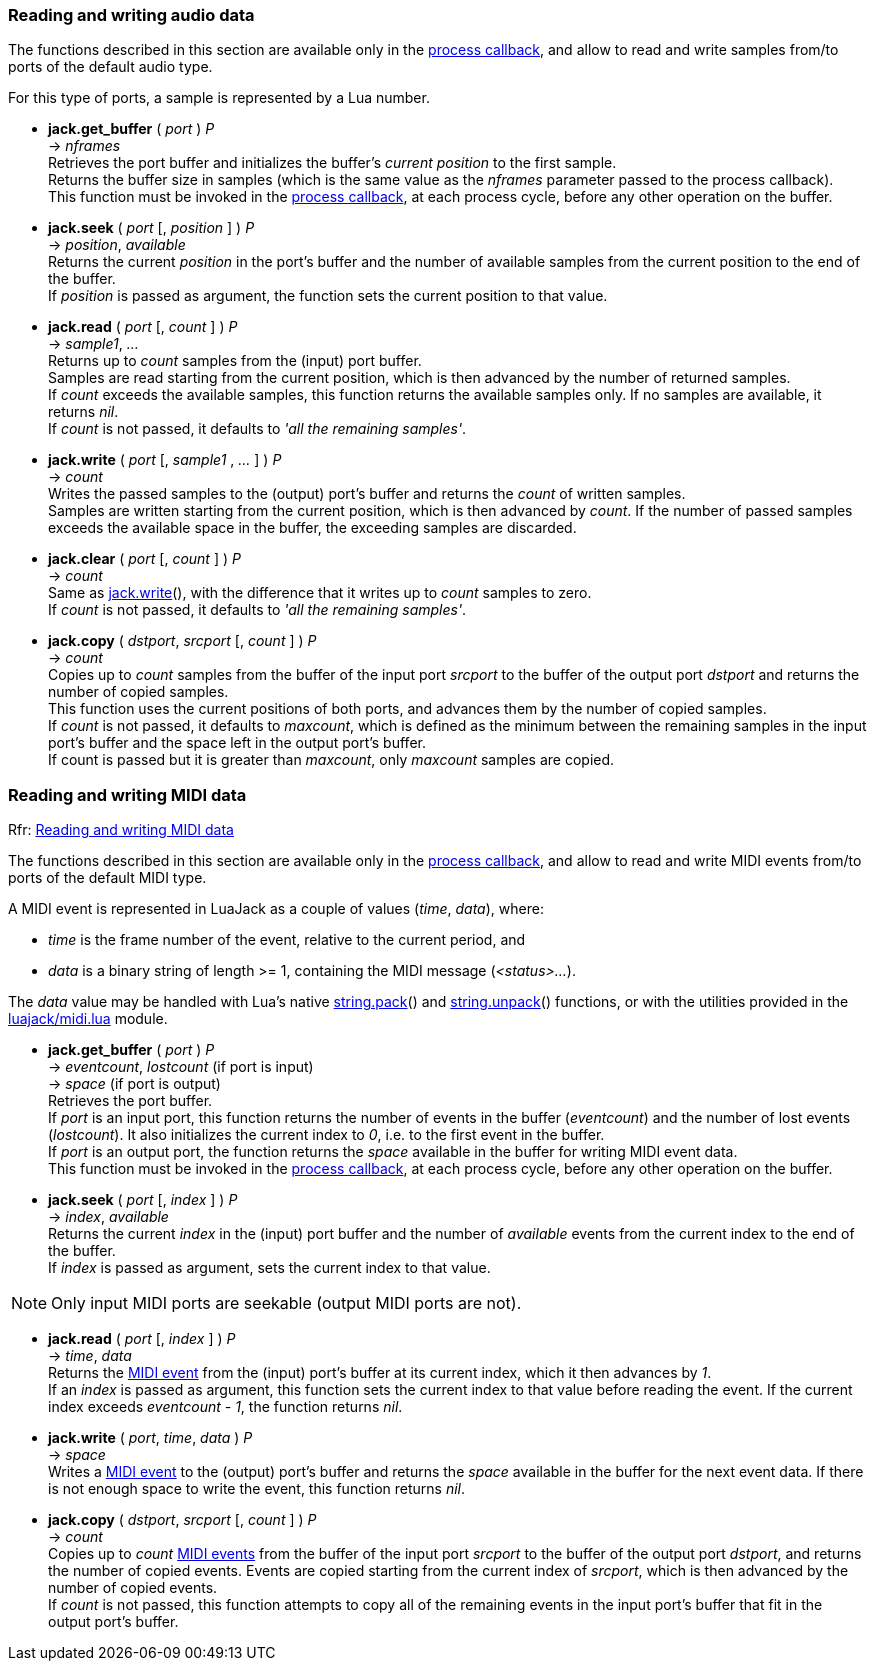 
=== Reading and writing audio data

The functions described in this section are available only in the 
<<jack.process_callback, process callback>>, and allow to read and write
samples from/to ports of the default audio type.

For this type of ports, a sample is represented by a Lua number.

////
@@ custom ports
- For custom ports a sample is a binary strings whose length is the 'buffer_size'
  passed as argument to port() when the port was created (the script can 
  handle them with string.pack() and string.unpack()).
////


[[audiojack.get_buffer]]
* *jack.get_buffer* ( _port_ ) _P_ +
-> _nframes_ +
[small]#Retrieves the port buffer and initializes the buffer's _current position_ to the first
sample. +
Returns the buffer size in samples (which is the same value as the _nframes_
parameter passed to the process callback). +
This function must be invoked in the <<jack.process_callback, process callback>>, at each
process cycle, before any other operation on the buffer.#


[[audiojack.seek]]
* *jack.seek* ( _port_ [, _position_ ] ) _P_ +
-> _position_, _available_ +
[small]#Returns the current _position_ in the port's buffer and the number of available
samples from the current position to the end of the buffer. +
If _position_ is passed as argument, the function sets the current position to that value.#


[[audiojack.read]]
* *jack.read* ( _port_ [, _count_ ] ) _P_ +
-> _sample1_, _..._ +
[small]#Returns up to _count_ samples from the (input) port buffer. +
Samples are read starting from the current position, which is then advanced by the
number of returned samples. +
If _count_ exceeds the available samples, this function returns the available samples
only. If no samples are available, it returns _nil_. +
If _count_ is not passed, it defaults to _'all the remaining samples'_.#


[[audiojack.write]]
* *jack.write* ( _port_ [, _sample1_ , _..._ ] ) _P_ +
-> _count_ +
[small]#Writes the passed samples to the (output) port's buffer and returns the _count_ of 
written samples. +
Samples are written starting from the current position, which is then advanced by _count_.
If the number of passed samples exceeds the available space in the buffer, the exceeding
samples are discarded.#


[[audiojack.clear]]
* *jack.clear* ( _port_ [, _count_ ] ) _P_ +
-> _count_ +
[small]#Same as <<audiojack.write, jack.write>>(), with the difference that it writes up to _count_ 
samples to zero. +
If _count_ is not passed, it defaults to _'all the remaining samples'_.#



[[audiojack.copy]]
* *jack.copy* ( _dstport_, _srcport_ [, _count_ ] ) _P_ +
-> _count_ +
[small]#Copies up to _count_ samples from the buffer of the input port _srcport_ to the
buffer of the output port _dstport_ and returns the number of copied samples. +
This function uses the current positions of both ports, and advances them by the
number of copied samples. +
If _count_ is not passed, it defaults to _maxcount_, which is defined as the
minimum between the remaining samples in the input port's buffer and the space
left in the output port's buffer. +
If count is passed but it is greater than _maxcount_, only _maxcount_ samples
are copied.#



//^ -------------------------------------------------------------------------------

=== Reading and writing MIDI data

[small]#Rfr: link:++http://jackaudio.org/api/group__MIDIAPI.html++[Reading and writing MIDI data]#

The functions described in this section are available only in the 
<<jack.process_callback, process callback>>, and allow to read and write
MIDI events from/to ports of the default MIDI type.

[[midi_event]]
A MIDI event is represented in LuaJack as a couple of values (_time_, _data_), where:
[circles]
- _time_ is the frame number of the event, relative to the current period, and
- _data_ is a binary string of length >= 1, containing the MIDI message (_<status>..._).

The _data_ value may be handled with Lua's native 
http://www.lua.org/manual/5.3/manual.html#pdf-string.pack[string.pack]() and 
http://www.lua.org/manual/5.3/manual.html#pdf-string.pack[string.unpack]() functions,
or with the utilities provided in the <<midi_utilities, luajack/midi.lua>> module.


[[midijack.get_buffer]]
* *jack.get_buffer* ( _port_ ) _P_ +
-> _eventcount_, _lostcount_ (if port is input) +
-> _space_ (if port is output) +
[small]#Retrieves the port buffer. +
If _port_ is an input port, this function returns the number of events in the buffer
(_eventcount_) and the number of lost events (_lostcount_).
It also initializes the current index to _0_, i.e. to the first event in the buffer. +
If _port_ is an output port, the function returns the _space_ available in the buffer for 
writing MIDI event data. +
This function must be invoked in the <<jack.process_callback, process callback>>, at each
process cycle, before any other operation on the buffer.#


[[midijack.seek]]
* *jack.seek* ( _port_ [, _index_ ] ) _P_ +
-> _index_, _available_ +
[small]#Returns the current _index_ in the (input) port buffer and the number of _available_
events from the current index to the end of the buffer. +
If _index_ is passed as argument, sets the current index to that value.#

NOTE: Only input MIDI ports are seekable (output MIDI ports are not).


[[midijack.read]]
* *jack.read* ( _port_ [, _index_ ] ) _P_ +
-> _time_, _data_ +
[small]#Returns the <<midi_event, MIDI event>> from the (input) port's buffer at its current index, 
which it then advances by _1_. +
If an _index_ is passed as argument, this function sets the current index to that value
before reading the event. If the current index exceeds _eventcount - 1_, the function
returns _nil_.#


[[midijack.write]]
* *jack.write* ( _port_, _time_, _data_ ) _P_ +
-> _space_ +
[small]#Writes a <<midi_event, MIDI event>> to the (output) port's buffer and returns the _space_ 
available in the buffer for the next event data.
If there is not enough space to write the event, this function returns _nil_.#


[[midijack.copy]]
* *jack.copy* ( _dstport_, _srcport_ [, _count_ ] ) _P_ +
-> _count_ +
[small]#Copies up to _count_ <<midi_event, MIDI events>> from the buffer of the input port 
_srcport_  to the buffer of the output port _dstport_, and returns the number of copied events.
Events are copied starting from the current index of _srcport_, which is then
advanced by the number of copied events. +
If _count_ is not passed, this function attempts to copy all of the remaining events
in the input port's buffer that fit in the output port's buffer.#


